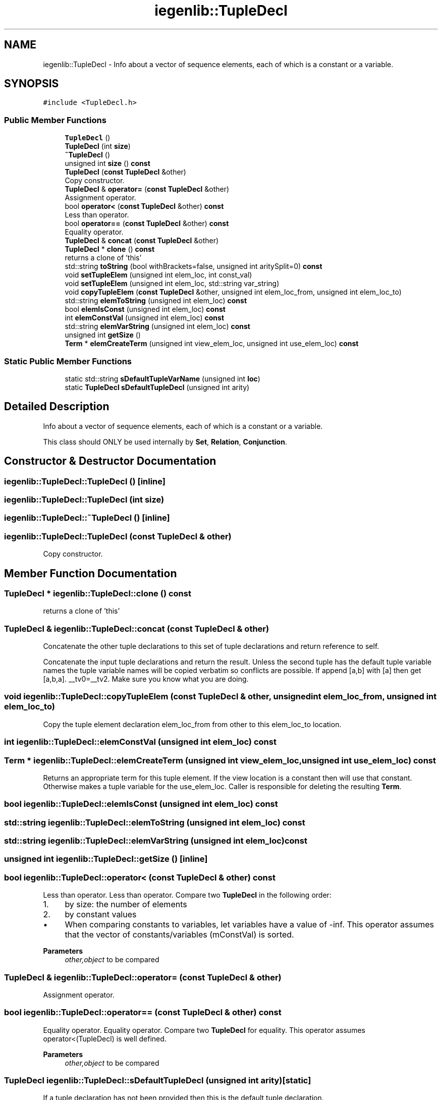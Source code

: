 .TH "iegenlib::TupleDecl" 3 "Sun Jul 12 2020" "My Project" \" -*- nroff -*-
.ad l
.nh
.SH NAME
iegenlib::TupleDecl \- Info about a vector of sequence elements, each of which is a constant or a variable\&.  

.SH SYNOPSIS
.br
.PP
.PP
\fC#include <TupleDecl\&.h>\fP
.SS "Public Member Functions"

.in +1c
.ti -1c
.RI "\fBTupleDecl\fP ()"
.br
.ti -1c
.RI "\fBTupleDecl\fP (int \fBsize\fP)"
.br
.ti -1c
.RI "\fB~TupleDecl\fP ()"
.br
.ti -1c
.RI "unsigned int \fBsize\fP () \fBconst\fP"
.br
.ti -1c
.RI "\fBTupleDecl\fP (\fBconst\fP \fBTupleDecl\fP &other)"
.br
.RI "Copy constructor\&. "
.ti -1c
.RI "\fBTupleDecl\fP & \fBoperator=\fP (\fBconst\fP \fBTupleDecl\fP &other)"
.br
.RI "Assignment operator\&. "
.ti -1c
.RI "bool \fBoperator<\fP (\fBconst\fP \fBTupleDecl\fP &other) \fBconst\fP"
.br
.RI "Less than operator\&. "
.ti -1c
.RI "bool \fBoperator==\fP (\fBconst\fP \fBTupleDecl\fP &other) \fBconst\fP"
.br
.RI "Equality operator\&. "
.ti -1c
.RI "\fBTupleDecl\fP & \fBconcat\fP (\fBconst\fP \fBTupleDecl\fP &other)"
.br
.ti -1c
.RI "\fBTupleDecl\fP * \fBclone\fP () \fBconst\fP"
.br
.RI "returns a clone of 'this' "
.ti -1c
.RI "std::string \fBtoString\fP (bool withBrackets=false, unsigned int aritySplit=0) \fBconst\fP"
.br
.ti -1c
.RI "void \fBsetTupleElem\fP (unsigned int elem_loc, int const_val)"
.br
.ti -1c
.RI "void \fBsetTupleElem\fP (unsigned int elem_loc, std::string var_string)"
.br
.ti -1c
.RI "void \fBcopyTupleElem\fP (\fBconst\fP \fBTupleDecl\fP &other, unsigned int elem_loc_from, unsigned int elem_loc_to)"
.br
.ti -1c
.RI "std::string \fBelemToString\fP (unsigned int elem_loc) \fBconst\fP"
.br
.ti -1c
.RI "bool \fBelemIsConst\fP (unsigned int elem_loc) \fBconst\fP"
.br
.ti -1c
.RI "int \fBelemConstVal\fP (unsigned int elem_loc) \fBconst\fP"
.br
.ti -1c
.RI "std::string \fBelemVarString\fP (unsigned int elem_loc) \fBconst\fP"
.br
.ti -1c
.RI "unsigned int \fBgetSize\fP ()"
.br
.ti -1c
.RI "\fBTerm\fP * \fBelemCreateTerm\fP (unsigned int view_elem_loc, unsigned int use_elem_loc) \fBconst\fP"
.br
.in -1c
.SS "Static Public Member Functions"

.in +1c
.ti -1c
.RI "static std::string \fBsDefaultTupleVarName\fP (unsigned int \fBloc\fP)"
.br
.ti -1c
.RI "static \fBTupleDecl\fP \fBsDefaultTupleDecl\fP (unsigned int arity)"
.br
.in -1c
.SH "Detailed Description"
.PP 
Info about a vector of sequence elements, each of which is a constant or a variable\&. 

This class should ONLY be used internally by \fBSet\fP, \fBRelation\fP, \fBConjunction\fP\&. 
.SH "Constructor & Destructor Documentation"
.PP 
.SS "iegenlib::TupleDecl::TupleDecl ()\fC [inline]\fP"

.SS "iegenlib::TupleDecl::TupleDecl (int size)"

.SS "iegenlib::TupleDecl::~TupleDecl ()\fC [inline]\fP"

.SS "iegenlib::TupleDecl::TupleDecl (\fBconst\fP \fBTupleDecl\fP & other)"

.PP
Copy constructor\&. 
.SH "Member Function Documentation"
.PP 
.SS "\fBTupleDecl\fP * iegenlib::TupleDecl::clone () const"

.PP
returns a clone of 'this' 
.SS "\fBTupleDecl\fP & iegenlib::TupleDecl::concat (\fBconst\fP \fBTupleDecl\fP & other)"
Concatenate the other tuple declarations to this set of tuple declarations and return reference to self\&.
.PP
Concatenate the input tuple declarations and return the result\&. Unless the second tuple has the default tuple variable names the tuple variable names will be copied verbatim so conflicts are possible\&. If append [a,b] with [a] then get [a,b,a]\&. __tv0=__tv2\&. Make sure you know what you are doing\&. 
.SS "void iegenlib::TupleDecl::copyTupleElem (\fBconst\fP \fBTupleDecl\fP & other, unsigned int elem_loc_from, unsigned int elem_loc_to)"
Copy the tuple element declaration elem_loc_from from other to this elem_loc_to location\&. 
.SS "int iegenlib::TupleDecl::elemConstVal (unsigned int elem_loc) const"

.SS "\fBTerm\fP * iegenlib::TupleDecl::elemCreateTerm (unsigned int view_elem_loc, unsigned int use_elem_loc) const"
Returns an appropriate term for this tuple element\&. If the view location is a constant then will use that constant\&. Otherwise makes a tuple variable for the use_elem_loc\&. Caller is responsible for deleting the resulting \fBTerm\fP\&. 
.SS "bool iegenlib::TupleDecl::elemIsConst (unsigned int elem_loc) const"

.SS "std::string iegenlib::TupleDecl::elemToString (unsigned int elem_loc) const"

.SS "std::string iegenlib::TupleDecl::elemVarString (unsigned int elem_loc) const"

.SS "unsigned int iegenlib::TupleDecl::getSize ()\fC [inline]\fP"

.SS "bool iegenlib::TupleDecl::operator< (\fBconst\fP \fBTupleDecl\fP & other) const"

.PP
Less than operator\&. Less than operator\&. Compare two \fBTupleDecl\fP in the following order:
.IP "1." 4
by size: the number of elements
.IP "2." 4
by constant values
.IP "  \(bu" 4
When comparing constants to variables, let variables have a value of -inf\&. This operator assumes that the vector of constants/variables (mConstVal) is sorted\&. 
.PP
\fBParameters\fP
.RS 4
\fIother,object\fP to be compared 
.RE
.PP

.PP

.PP

.SS "\fBTupleDecl\fP & iegenlib::TupleDecl::operator= (\fBconst\fP \fBTupleDecl\fP & other)"

.PP
Assignment operator\&. 
.SS "bool iegenlib::TupleDecl::operator== (\fBconst\fP \fBTupleDecl\fP & other) const"

.PP
Equality operator\&. Equality operator\&. Compare two \fBTupleDecl\fP for equality\&. This operator assumes operator<(TupleDecl) is well defined\&. 
.PP
\fBParameters\fP
.RS 4
\fIother,object\fP to be compared 
.RE
.PP

.SS "\fBTupleDecl\fP iegenlib::TupleDecl::sDefaultTupleDecl (unsigned int arity)\fC [static]\fP"
If a tuple declaration has not been provided then this is the default tuple declaration\&. 
.SS "std::string iegenlib::TupleDecl::sDefaultTupleVarName (unsigned int loc)\fC [static]\fP"
Returns the default name for a tuple variable at a particular location\&. 
.SS "void iegenlib::TupleDecl::setTupleElem (unsigned int elem_loc, int const_val)"

.SS "void iegenlib::TupleDecl::setTupleElem (unsigned int elem_loc, std::string var_string)"

.SS "unsigned int iegenlib::TupleDecl::size () const"

.SS "std::string iegenlib::TupleDecl::toString (bool withBrackets = \fCfalse\fP, unsigned int aritySplit = \fC0\fP) const"
Creates comma separated list of tuple declaration\&. WithBrackets indicates whether to include brackets or not\&. Arity split is to indicate when we have a relation and what the input arity is for that relation\&. Use zero arity for a set\&. 
.br
 

.SH "Author"
.PP 
Generated automatically by Doxygen for My Project from the source code\&.
